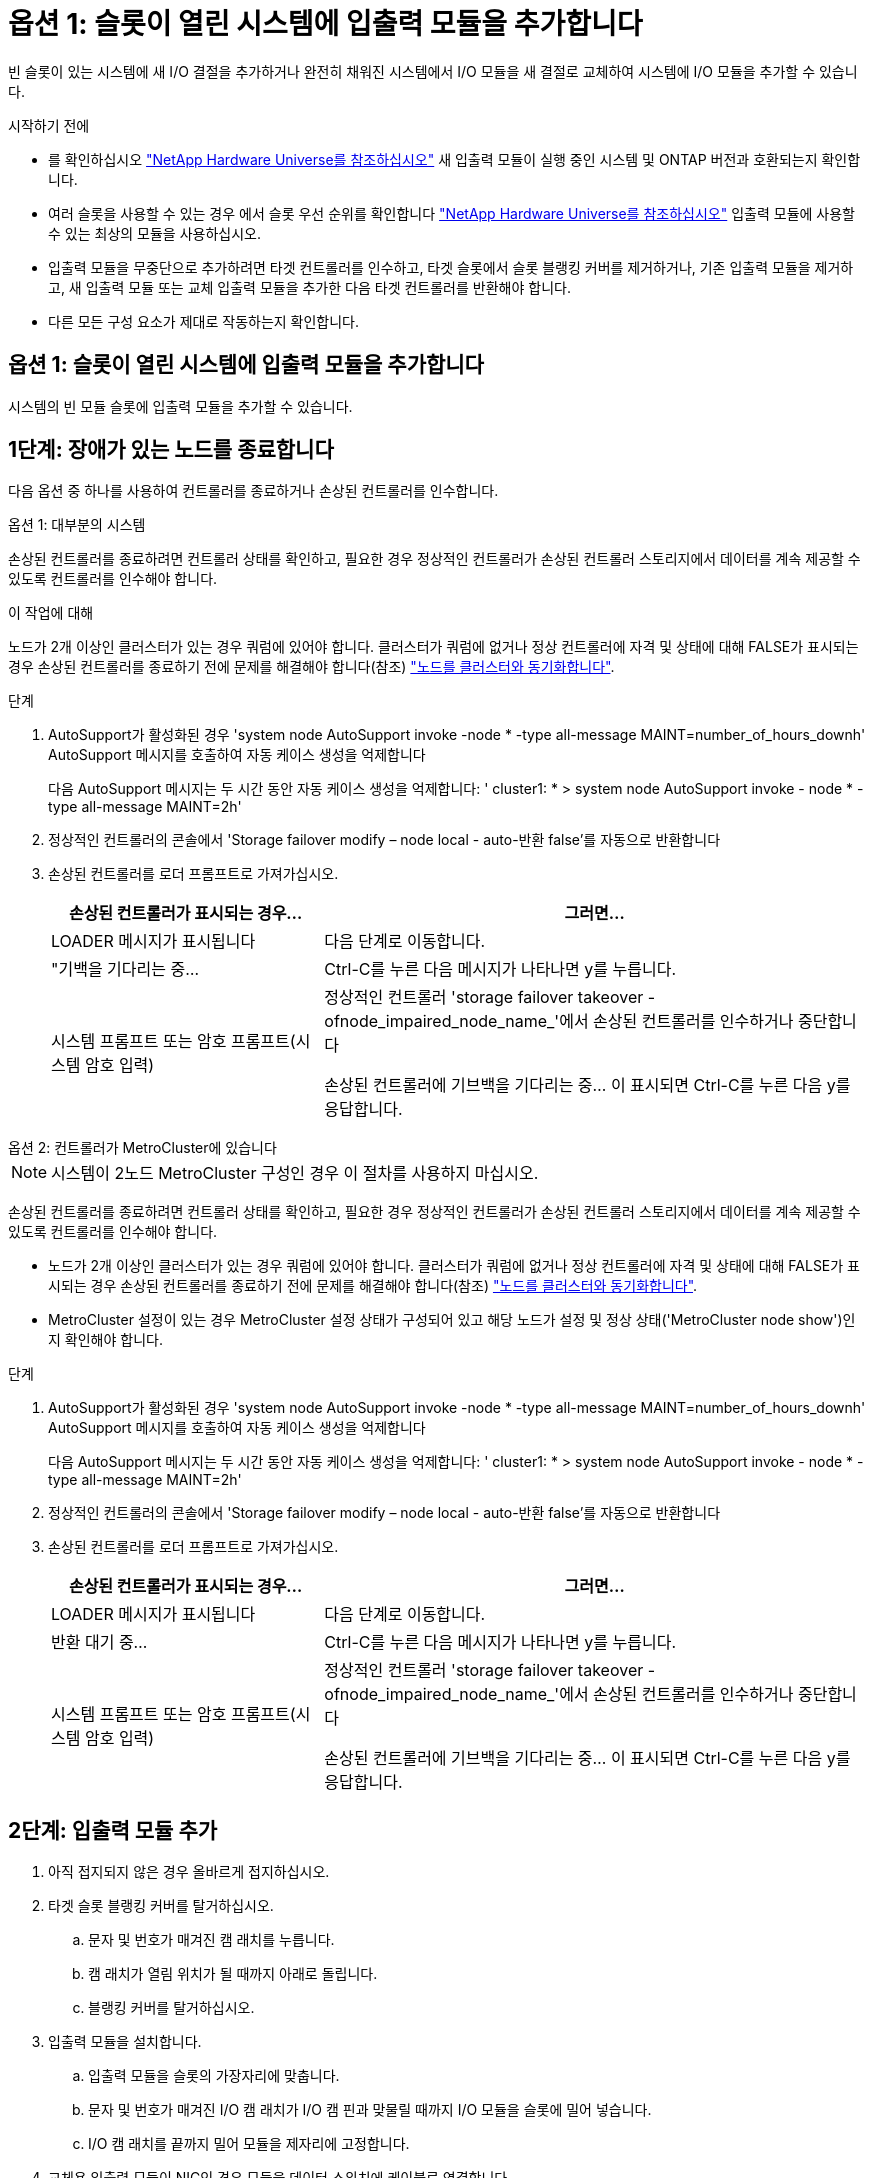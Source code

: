 = 옵션 1: 슬롯이 열린 시스템에 입출력 모듈을 추가합니다
:allow-uri-read: 


빈 슬롯이 있는 시스템에 새 I/O 결절을 추가하거나 완전히 채워진 시스템에서 I/O 모듈을 새 결절로 교체하여 시스템에 I/O 모듈을 추가할 수 있습니다.

.시작하기 전에
* 를 확인하십시오 https://hwu.netapp.com/["NetApp Hardware Universe를 참조하십시오"^] 새 입출력 모듈이 실행 중인 시스템 및 ONTAP 버전과 호환되는지 확인합니다.
* 여러 슬롯을 사용할 수 있는 경우 에서 슬롯 우선 순위를 확인합니다 https://hwu.netapp.com/["NetApp Hardware Universe를 참조하십시오"^] 입출력 모듈에 사용할 수 있는 최상의 모듈을 사용하십시오.
* 입출력 모듈을 무중단으로 추가하려면 타겟 컨트롤러를 인수하고, 타겟 슬롯에서 슬롯 블랭킹 커버를 제거하거나, 기존 입출력 모듈을 제거하고, 새 입출력 모듈 또는 교체 입출력 모듈을 추가한 다음 타겟 컨트롤러를 반환해야 합니다.
* 다른 모든 구성 요소가 제대로 작동하는지 확인합니다.




== 옵션 1: 슬롯이 열린 시스템에 입출력 모듈을 추가합니다

시스템의 빈 모듈 슬롯에 입출력 모듈을 추가할 수 있습니다.



== 1단계: 장애가 있는 노드를 종료합니다

다음 옵션 중 하나를 사용하여 컨트롤러를 종료하거나 손상된 컨트롤러를 인수합니다.

[role="tabbed-block"]
====
.옵션 1: 대부분의 시스템
--
손상된 컨트롤러를 종료하려면 컨트롤러 상태를 확인하고, 필요한 경우 정상적인 컨트롤러가 손상된 컨트롤러 스토리지에서 데이터를 계속 제공할 수 있도록 컨트롤러를 인수해야 합니다.

.이 작업에 대해
노드가 2개 이상인 클러스터가 있는 경우 쿼럼에 있어야 합니다. 클러스터가 쿼럼에 없거나 정상 컨트롤러에 자격 및 상태에 대해 FALSE가 표시되는 경우 손상된 컨트롤러를 종료하기 전에 문제를 해결해야 합니다(참조) link:https://docs.netapp.com/us-en/ontap/system-admin/synchronize-node-cluster-task.html?q=Quorum["노드를 클러스터와 동기화합니다"^].

.단계
. AutoSupport가 활성화된 경우 'system node AutoSupport invoke -node * -type all-message MAINT=number_of_hours_downh' AutoSupport 메시지를 호출하여 자동 케이스 생성을 억제합니다
+
다음 AutoSupport 메시지는 두 시간 동안 자동 케이스 생성을 억제합니다: ' cluster1: * > system node AutoSupport invoke - node * -type all-message MAINT=2h'

. 정상적인 컨트롤러의 콘솔에서 'Storage failover modify – node local - auto-반환 false'를 자동으로 반환합니다
. 손상된 컨트롤러를 로더 프롬프트로 가져가십시오.
+
[cols="1,2"]
|===
| 손상된 컨트롤러가 표시되는 경우... | 그러면... 


 a| 
LOADER 메시지가 표시됩니다
 a| 
다음 단계로 이동합니다.



 a| 
"기백을 기다리는 중...
 a| 
Ctrl-C를 누른 다음 메시지가 나타나면 y를 누릅니다.



 a| 
시스템 프롬프트 또는 암호 프롬프트(시스템 암호 입력)
 a| 
정상적인 컨트롤러 'storage failover takeover -ofnode_impaired_node_name_'에서 손상된 컨트롤러를 인수하거나 중단합니다

손상된 컨트롤러에 기브백을 기다리는 중... 이 표시되면 Ctrl-C를 누른 다음 y를 응답합니다.

|===


--
.옵션 2: 컨트롤러가 MetroCluster에 있습니다
--

NOTE: 시스템이 2노드 MetroCluster 구성인 경우 이 절차를 사용하지 마십시오.

손상된 컨트롤러를 종료하려면 컨트롤러 상태를 확인하고, 필요한 경우 정상적인 컨트롤러가 손상된 컨트롤러 스토리지에서 데이터를 계속 제공할 수 있도록 컨트롤러를 인수해야 합니다.

* 노드가 2개 이상인 클러스터가 있는 경우 쿼럼에 있어야 합니다. 클러스터가 쿼럼에 없거나 정상 컨트롤러에 자격 및 상태에 대해 FALSE가 표시되는 경우 손상된 컨트롤러를 종료하기 전에 문제를 해결해야 합니다(참조) link:https://docs.netapp.com/us-en/ontap/system-admin/synchronize-node-cluster-task.html?q=Quorum["노드를 클러스터와 동기화합니다"^].
* MetroCluster 설정이 있는 경우 MetroCluster 설정 상태가 구성되어 있고 해당 노드가 설정 및 정상 상태('MetroCluster node show')인지 확인해야 합니다.


.단계
. AutoSupport가 활성화된 경우 'system node AutoSupport invoke -node * -type all-message MAINT=number_of_hours_downh' AutoSupport 메시지를 호출하여 자동 케이스 생성을 억제합니다
+
다음 AutoSupport 메시지는 두 시간 동안 자동 케이스 생성을 억제합니다: ' cluster1: * > system node AutoSupport invoke - node * -type all-message MAINT=2h'

. 정상적인 컨트롤러의 콘솔에서 'Storage failover modify – node local - auto-반환 false'를 자동으로 반환합니다
. 손상된 컨트롤러를 로더 프롬프트로 가져가십시오.
+
[cols="1,2"]
|===
| 손상된 컨트롤러가 표시되는 경우... | 그러면... 


 a| 
LOADER 메시지가 표시됩니다
 a| 
다음 단계로 이동합니다.



 a| 
반환 대기 중...
 a| 
Ctrl-C를 누른 다음 메시지가 나타나면 y를 누릅니다.



 a| 
시스템 프롬프트 또는 암호 프롬프트(시스템 암호 입력)
 a| 
정상적인 컨트롤러 'storage failover takeover -ofnode_impaired_node_name_'에서 손상된 컨트롤러를 인수하거나 중단합니다

손상된 컨트롤러에 기브백을 기다리는 중... 이 표시되면 Ctrl-C를 누른 다음 y를 응답합니다.

|===


--
====


== 2단계: 입출력 모듈 추가

. 아직 접지되지 않은 경우 올바르게 접지하십시오.
. 타겟 슬롯 블랭킹 커버를 탈거하십시오.
+
.. 문자 및 번호가 매겨진 캠 래치를 누릅니다.
.. 캠 래치가 열림 위치가 될 때까지 아래로 돌립니다.
.. 블랭킹 커버를 탈거하십시오.


. 입출력 모듈을 설치합니다.
+
.. 입출력 모듈을 슬롯의 가장자리에 맞춥니다.
.. 문자 및 번호가 매겨진 I/O 캠 래치가 I/O 캠 핀과 맞물릴 때까지 I/O 모듈을 슬롯에 밀어 넣습니다.
.. I/O 캠 래치를 끝까지 밀어 모듈을 제자리에 고정합니다.


. 교체용 입출력 모듈이 NIC인 경우 모듈을 데이터 스위치에 케이블로 연결합니다.
+

NOTE: 사용하지 않는 I/O 슬롯에 열 문제가 발생하지 않도록 보호물이 설치되어 있는지 확인합니다.

. LOADER 프롬프트에서 컨트롤러를 재부팅합니다. _bye_
+

NOTE: 이렇게 하면 PCIe 카드 및 기타 구성 요소가 다시 초기화되고 노드가 재부팅됩니다.

. 파트너 컨트롤러에서 컨트롤러를 다시 제공합니다. 'storage failover - ofnode target_node_name'을 선택합니다
. 'Storage failover modify -node local -auto-반환 true'가 비활성화되면 자동 반환이 활성화됩니다
. 네트워킹에 슬롯 3 및/또는 7을 사용하는 경우, 네트워킹 사용을 위해 슬롯을 변환하려면 'storage port modify -node__<node name>___port__<port name>__-mode network' 명령어를 사용한다.
. 컨트롤러 B에 대해 이 단계를 반복합니다
. 스토리지 I/O 모듈을 설치한 경우 에 설명된 대로 NS224 쉘프를 설치하고 케이블을 연결합니다 https://docs.netapp.com/us-en/ontap-systems/ns224/hot-add-shelf.html["NS224 드라이브 쉘프 핫 추가"^].




== 옵션 2: 슬롯이 없는 시스템에 입출력 모듈을 추가합니다

시스템이 완전히 채워진 경우 기존 입출력 모듈을 제거하고 다른 입출력 모듈로 교체하여 입출력 슬롯의 입출력 모듈을 변경할 수 있습니다.

. 다음과 같은 경우:
+
[cols="1,2"]
|===
| 교체 중... | 그러면... 


 a| 
같은 수의 포트가 있는 NIC 입출력 모듈
 a| 
LIF는 컨트롤러 모듈이 종료되면 자동으로 마이그레이션됩니다.



 a| 
포트 수가 적은 NIC 입출력 모듈
 a| 
영향을 받는 LIF를 다른 홈 포트에 영구적으로 재할당합니다. 을 참조하십시오 https://docs.netapp.com/ontap-9/topic/com.netapp.doc.onc-sm-help-960/GUID-208BB0B8-3F84-466D-9F4F-6E1542A2BE7D.html["LIF 마이그레이션"^] System Manager를 사용하여 LIF를 영구적으로 이동하는 방법에 대한 자세한 내용은 다음을 참조하십시오.



 a| 
스토리지 입출력 모듈이 있는 NIC 입출력 모듈
 a| 
에 설명된 대로 System Manager를 사용하여 LIF를 다른 홈 포트로 영구적으로 마이그레이션합니다 https://docs.netapp.com/ontap-9/topic/com.netapp.doc.onc-sm-help-960/GUID-208BB0B8-3F84-466D-9F4F-6E1542A2BE7D.html["LIF 마이그레이션"^].

|===




== 1단계: 장애가 있는 노드를 종료합니다

다음 옵션 중 하나를 사용하여 컨트롤러를 종료하거나 손상된 컨트롤러를 인수합니다.

[role="tabbed-block"]
====
.옵션 1: 대부분의 시스템
--
손상된 컨트롤러를 종료하려면 컨트롤러 상태를 확인하고, 필요한 경우 정상적인 컨트롤러가 손상된 컨트롤러 스토리지에서 데이터를 계속 제공할 수 있도록 컨트롤러를 인수해야 합니다.

.이 작업에 대해
노드가 2개 이상인 클러스터가 있는 경우 쿼럼에 있어야 합니다. 클러스터가 쿼럼에 없거나 정상 컨트롤러에 자격 및 상태에 대해 FALSE가 표시되는 경우 손상된 컨트롤러를 종료하기 전에 문제를 해결해야 합니다(참조) link:https://docs.netapp.com/us-en/ontap/system-admin/synchronize-node-cluster-task.html?q=Quorum["노드를 클러스터와 동기화합니다"^].

.단계
. AutoSupport가 활성화된 경우 'system node AutoSupport invoke -node * -type all-message MAINT=number_of_hours_downh' AutoSupport 메시지를 호출하여 자동 케이스 생성을 억제합니다
+
다음 AutoSupport 메시지는 두 시간 동안 자동 케이스 생성을 억제합니다: ' cluster1: * > system node AutoSupport invoke - node * -type all-message MAINT=2h'

. 정상적인 컨트롤러의 콘솔에서 'Storage failover modify – node local - auto-반환 false'를 자동으로 반환합니다
. 손상된 컨트롤러를 로더 프롬프트로 가져가십시오.
+
[cols="1,2"]
|===
| 손상된 컨트롤러가 표시되는 경우... | 그러면... 


 a| 
LOADER 메시지가 표시됩니다
 a| 
다음 단계로 이동합니다.



 a| 
"기백을 기다리는 중...
 a| 
Ctrl-C를 누른 다음 메시지가 나타나면 y를 누릅니다.



 a| 
시스템 프롬프트 또는 암호 프롬프트(시스템 암호 입력)
 a| 
정상적인 컨트롤러 'storage failover takeover -ofnode_impaired_node_name_'에서 손상된 컨트롤러를 인수하거나 중단합니다

손상된 컨트롤러에 기브백을 기다리는 중... 이 표시되면 Ctrl-C를 누른 다음 y를 응답합니다.

|===


--
.옵션 2: 컨트롤러가 MetroCluster에 있습니다
--

NOTE: 시스템이 2노드 MetroCluster 구성인 경우 이 절차를 사용하지 마십시오.

손상된 컨트롤러를 종료하려면 컨트롤러 상태를 확인하고, 필요한 경우 정상적인 컨트롤러가 손상된 컨트롤러 스토리지에서 데이터를 계속 제공할 수 있도록 컨트롤러를 인수해야 합니다.

* 노드가 2개 이상인 클러스터가 있는 경우 쿼럼에 있어야 합니다. 클러스터가 쿼럼에 없거나 정상 컨트롤러에 자격 및 상태에 대해 FALSE가 표시되는 경우 손상된 컨트롤러를 종료하기 전에 문제를 해결해야 합니다(참조) link:https://docs.netapp.com/us-en/ontap/system-admin/synchronize-node-cluster-task.html?q=Quorum["노드를 클러스터와 동기화합니다"^].
* MetroCluster 설정이 있는 경우 MetroCluster 설정 상태가 구성되어 있고 해당 노드가 설정 및 정상 상태('MetroCluster node show')인지 확인해야 합니다.


.단계
. AutoSupport가 활성화된 경우 'system node AutoSupport invoke -node * -type all-message MAINT=number_of_hours_downh' AutoSupport 메시지를 호출하여 자동 케이스 생성을 억제합니다
+
다음 AutoSupport 메시지는 두 시간 동안 자동 케이스 생성을 억제합니다: ' cluster1: * > system node AutoSupport invoke - node * -type all-message MAINT=2h'

. 정상적인 컨트롤러의 콘솔에서 'Storage failover modify – node local - auto-반환 false'를 자동으로 반환합니다
. 손상된 컨트롤러를 로더 프롬프트로 가져가십시오.
+
[cols="1,2"]
|===
| 손상된 컨트롤러가 표시되는 경우... | 그러면... 


 a| 
LOADER 메시지가 표시됩니다
 a| 
다음 단계로 이동합니다.



 a| 
반환 대기 중...
 a| 
Ctrl-C를 누른 다음 메시지가 나타나면 y를 누릅니다.



 a| 
시스템 프롬프트 또는 암호 프롬프트(시스템 암호 입력)
 a| 
정상적인 컨트롤러 'storage failover takeover -ofnode_impaired_node_name_'에서 손상된 컨트롤러를 인수하거나 중단합니다

손상된 컨트롤러에 기브백을 기다리는 중... 이 표시되면 Ctrl-C를 누른 다음 y를 응답합니다.

|===


--
====


== 2단계: I/O 모듈을 교체합니다

. 아직 접지되지 않은 경우 올바르게 접지하십시오.
. 대상 I/O 모듈의 케이블을 뽑습니다.
. 섀시에서 대상 I/O 모듈을 분리합니다.
+
.. 문자 및 번호가 매겨진 캠 래치를 누릅니다.
+
캠 래치가 섀시에서 멀어 집니다.

.. 캠 래치가 수평 위치에 올 때까지 아래로 돌립니다.
+
I/O 모듈이 섀시에서 분리되어 I/O 슬롯에서 약 1.3cm 정도 이동합니다.

.. 모듈 면의 측면에 있는 당김 탭을 당겨 섀시에서 I/O 모듈을 분리합니다.
+
입출력 모듈이 있던 슬롯을 추적해야 합니다.

+
.애니메이션 - I/O 모듈을 제거하거나 교체합니다
video::3a5b1f6e-15ec-40b4-bb2a-adf9016af7b6[panopto]
+
image:../media/drw_a900_remove_PCIe_module.png[""]

+
[cols="10,90"]
|===


 a| 
image::../media/legend_icon_01.svg[범례 아이콘 01]
 a| 
문자 및 숫자 I/O 캠 래치



 a| 
image:../media/legend_icon_02.svg["너비 = 20px"]
 a| 
I/O 캠 래치가 완전히 잠금 해제되었습니다

|===


. 입출력 모듈을 타겟 슬롯에 설치합니다.
+
.. 입출력 모듈을 슬롯의 가장자리에 맞춥니다.
.. 문자 및 번호가 매겨진 I/O 캠 래치가 I/O 캠 핀과 맞물릴 때까지 I/O 모듈을 슬롯에 밀어 넣습니다.
.. I/O 캠 래치를 끝까지 밀어 모듈을 제자리에 고정합니다.


. 분리 및 설치 단계를 반복하여 컨트롤러 A의 추가 모듈을 교체합니다
. 교체용 입출력 모듈이 NIC인 경우 모듈을 데이터 스위치에 케이블로 연결합니다.
. LOADER 프롬프트에서 컨트롤러를 재부팅합니다.
+
.. 컨트롤러에서 BMC 버전을 확인합니다. `system service-processor show`
.. 필요한 경우 BMC 펌웨어를 업데이트합니다. `system service-processor image update`
.. 노드를 재부팅합니다. `bye`
+

NOTE: 이렇게 하면 PCIe 카드 및 기타 구성 요소가 다시 초기화되고 노드가 재부팅됩니다.

+

NOTE: 재부팅 중 문제가 발생하는 경우 를 참조하십시오 https://mysupport.netapp.com/site/bugs-online/product/ONTAP/BURT/1494308["Burt 1494308 - I/O 모듈 교체 중에 환경 종료가 트리거될 수 있습니다"]



. 파트너 컨트롤러에서 컨트롤러를 다시 제공합니다. 'storage failover - ofnode target_node_name'을 선택합니다
. 'Storage failover modify -node local -auto-반환 true'가 비활성화되면 자동 반환이 활성화됩니다
. 추가한 경우:
+
[cols="1,2"]
|===
| I/O 모듈이...인 경우 | 그러면... 


 a| 
슬롯 3 또는 7의 NIC 모듈,
 a| 
포트별 Storage port modify -node *_<node name>___-port * _<port name>__-mode network' 명령어를 사용한다.



 a| 
스토리지 모듈
 a| 
에 설명된 대로 NS224 쉘프를 설치하고 케이블을 연결합니다https://docs.netapp.com/us-en/ontap-systems/ns224/hot-add-shelf.html["NS224 드라이브 쉘프 핫 추가"^].

|===
. 컨트롤러 B에 대해 이 단계를 반복합니다

